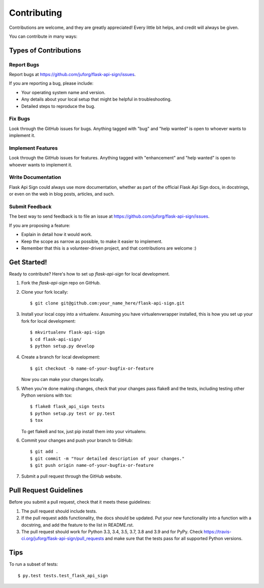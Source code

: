 .. highlight:: shell

============
Contributing
============

Contributions are welcome, and they are greatly appreciated! Every
little bit helps, and credit will always be given.

You can contribute in many ways:

Types of Contributions
----------------------

Report Bugs
~~~~~~~~~~~

Report bugs at https://github.com/juforg/flask-api-sign/issues.

If you are reporting a bug, please include:

* Your operating system name and version.
* Any details about your local setup that might be helpful in troubleshooting.
* Detailed steps to reproduce the bug.

Fix Bugs
~~~~~~~~

Look through the GitHub issues for bugs. Anything tagged with "bug"
and "help wanted" is open to whoever wants to implement it.

Implement Features
~~~~~~~~~~~~~~~~~~

Look through the GitHub issues for features. Anything tagged with "enhancement"
and "help wanted" is open to whoever wants to implement it.

Write Documentation
~~~~~~~~~~~~~~~~~~~

Flask Api Sign could always use more documentation, whether as part of the
official Flask Api Sign docs, in docstrings, or even on the web in blog posts,
articles, and such.

Submit Feedback
~~~~~~~~~~~~~~~

The best way to send feedback is to file an issue at https://github.com/juforg/flask-api-sign/issues.

If you are proposing a feature:

* Explain in detail how it would work.
* Keep the scope as narrow as possible, to make it easier to implement.
* Remember that this is a volunteer-driven project, and that contributions
  are welcome :)

Get Started!
------------

Ready to contribute? Here's how to set up `flask-api-sign` for local development.

1. Fork the `flask-api-sign` repo on GitHub.
2. Clone your fork locally::

    $ git clone git@github.com:your_name_here/flask-api-sign.git

3. Install your local copy into a virtualenv. Assuming you have virtualenvwrapper installed, this is how you set up your fork for local development::

    $ mkvirtualenv flask-api-sign
    $ cd flask-api-sign/
    $ python setup.py develop

4. Create a branch for local development::

    $ git checkout -b name-of-your-bugfix-or-feature

   Now you can make your changes locally.

5. When you're done making changes, check that your changes pass flake8 and the tests, including testing other Python versions with tox::

    $ flake8 flask_api_sign tests
    $ python setup.py test or py.test
    $ tox

   To get flake8 and tox, just pip install them into your virtualenv.

6. Commit your changes and push your branch to GitHub::

    $ git add .
    $ git commit -m "Your detailed description of your changes."
    $ git push origin name-of-your-bugfix-or-feature

7. Submit a pull request through the GitHub website.

Pull Request Guidelines
-----------------------

Before you submit a pull request, check that it meets these guidelines:

1. The pull request should include tests.
2. If the pull request adds functionality, the docs should be updated. Put
   your new functionality into a function with a docstring, and add the
   feature to the list in README.rst.
3. The pull request should work for Python 3.3, 3.4, 3.5, 3.7, 3.8 and 3.9 and for PyPy. Check
   https://travis-ci.org/juforg/flask-api-sign/pull_requests
   and make sure that the tests pass for all supported Python versions.

Tips
----

To run a subset of tests::

$ py.test tests.test_flask_api_sign

